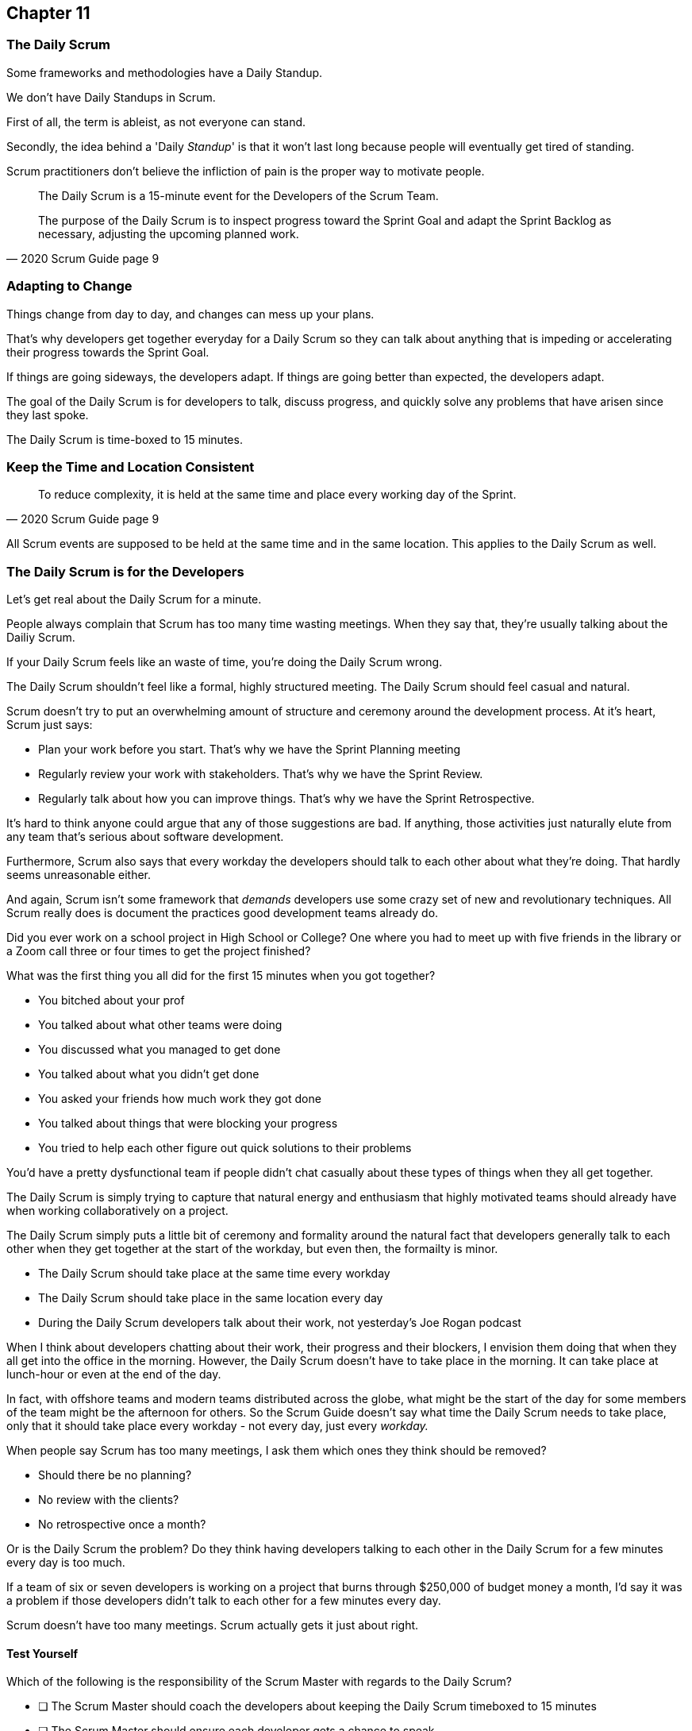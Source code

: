:pdf-theme: some-theme.yml

== Chapter 11
=== The Daily Scrum

Some frameworks and methodologies have a Daily Standup.

We don't have Daily Standups in Scrum.

First of all, the term is ableist, as not everyone can stand. 

Secondly, the idea behind a 'Daily _Standup_' is that it won't last long because people will eventually get tired of standing.

Scrum practitioners don't believe the infliction of pain is the proper way to motivate people.

[quote, 2020 Scrum Guide page 9]
____
The Daily Scrum is a 15-minute event for the Developers of the Scrum Team.

The purpose of the Daily Scrum is to inspect progress toward the Sprint Goal and adapt the Sprint Backlog as necessary, adjusting the upcoming planned work.
____

=== Adapting to Change

Things change from day to day, and changes can mess up your plans.

That's why developers get together everyday for a Daily Scrum so they can talk about anything that is impeding or accelerating their progress towards the Sprint Goal.

If things are going sideways, the developers adapt. If things are going better than expected, the developers adapt.

The goal of the Daily Scrum is for developers to talk, discuss progress, and quickly solve any problems that have arisen since they last spoke.

The Daily Scrum is time-boxed to 15 minutes. 

=== Keep the Time and Location Consistent

[quote, 2020 Scrum Guide page 9]
____
To reduce complexity, it is held at the same time and place every working day of the Sprint.
____


All Scrum events are supposed to be held at the same time and in the same location. This applies to the Daily Scrum as well.


=== The Daily Scrum is for the Developers

Let's get real about the Daily Scrum for a minute.

People always complain that Scrum has too many time wasting meetings. When they say that, they're usually talking about the Dailiy Scrum.

If your Daily Scrum feels like an waste of time, you're doing the Daily Scrum wrong.

The Daily Scrum shouldn't feel like a formal, highly structured meeting. The Daily Scrum should feel casual and natural.

Scrum doesn't try to put an overwhelming amount of structure and ceremony around the development process. At it's heart, Scrum just says:

- Plan your work before you start. That's why we have the Sprint Planning meeting
- Regularly review your work with stakeholders. That's why we have the Sprint Review.
- Regularly talk about how you can improve things. That's why we have the Sprint Retrospective.

It's hard to think anyone could argue that any of those suggestions are bad. If anything, those activities just naturally elute from any team that's serious about software development.

Furthermore, Scrum also says that every workday the developers should talk to each other about what they're doing. That hardly seems unreasonable either.

And again, Scrum isn't some framework that _demands_ developers use some crazy set of new and revolutionary techniques. All Scrum really does is document the practices good development teams already do.

Did you ever work on a school project in High School or College? One where you had to meet up with five friends in the library or a Zoom call three or four times to get the project finished?

What was the first thing you all did for the first 15 minutes when you got together? 

- You bitched about your prof
- You talked about what other teams were doing
- You discussed what you managed to get done
- You talked about what you didn't get done
- You asked your friends how much work they got done
- You talked about things that were blocking your progress
- You tried to help each other figure out quick solutions to their problems

You'd have a pretty dysfunctional team if people didn't chat casually about these types of things when they all get together.

The Daily Scrum is simply trying to capture that natural energy and enthusiasm that highly motivated teams should already have when working collaboratively on a project.

The Daily Scrum simply puts a little bit of ceremony and formality around the natural fact that developers generally talk to each other when they get together at the start of the workday, but even then, the formailty is minor.

- The Daily Scrum should take place at the same time every workday
- The Daily Scrum should take place in the same location every day
- During the Daily Scrum developers talk about their work, not yesterday's Joe Rogan podcast

When I think about developers chatting about their work, their progress and their blockers, I envision them doing that when they all get into the office in the morning. However, the Daily Scrum doesn't have to take place in the morning. It can take place at lunch-hour or even at the end of the day.

In fact, with offshore teams and modern teams distributed across the globe, what might be the start of the day for some members of the team might be the afternoon for others. So the Scrum Guide doesn't say what time the Daily Scrum needs to take place, only that it should take place every workday - not every day, just every _workday._

When people say Scrum has too many meetings, I ask them which ones they think should be removed?

- Should there be no planning?
- No review with the clients?
- No retrospective once a month?

Or is the Daily Scrum the problem? Do they think having developers talking to each other in the Daily Scrum for a few minutes every day is too much.

If a team of six or seven developers is working on a project that burns through $250,000 of budget money a month, I'd say it was a problem if those developers didn't talk to each other for a few minutes every day.

Scrum doesn't have too many meetings. Scrum actually gets it just about right.

==== Test Yourself

****
Which of the following is the responsibility of the Scrum Master with regards to the Daily Scrum?

* [ ] The Scrum Master should coach the developers about keeping the Daily Scrum timeboxed to 15 minutes
* [ ] The Scrum Master should ensure each developer gets a chance to speak
* [ ] The Scrum Master starts the Daily Scrum by asking the 3 standard Daily Scrum questions
* [ ] The Scrum Master starts the Daily Scrum by asking every developer to stand up.

****

The only correct option here is A.

The Daily Scrum is for the developers. It is run by developers and managed by developers.

The only role the Scrum Master in the Daily Scrum is ensuring it is run in such a way that complies with the rules of Scrum. With regards to this quiz question, that means the only correct option is keeping the Daily Scrum to less than 15 minutes.

Past Scrum Guides mentioned the 3 Daily Scrum questions:

- What did you do yesterday?
- What do you plan to do today?
- Is anything impeding your progress?

These questions were removed from the 2020 Scrum Guide. 

They can be asked if the developers find them helpful, but they are certainly not a requirement of the Daily Scrum.

'''



==== Test Yourself

****
The development team has decided to only work one day a week and will only hold the Daily Scrum on Mondays. How do you react as a Scrum Master?

* [ ] Inform the team Scrum development cannot happen only one day a week
* [ ] Have Human Resources talk to the development lead about their proposed work schedule
* [ ] Cancel the Sprint and consult the Product Owner
* [ ] Inform the team this is fine so long as the work takes place on Monday

****

There's nothing in the Scrum Guide that forbids a team from working once a week.

The only requirement is that the Daily Scrum happens every workday. So if the one day a week the team works is Monday, then the Daily Scrum should take place on a Monday.

'''

==== Test Yourself

****
The Scrum team wants to move the Daily Scrum to the atrium on Fridays to help them wind down after a busy workweek. How do you, as a Scrum Master, respond?

* [ ] Explain to them that the Daily Scrum must take place at the same time and place
* [ ] Allow the developers to be self-managed and hold their Daily Scrum in the Atrium on Fridays
* [ ] Confirm with the Product Owner that it is okay to change the Daily Scrum location on Fridays
* [ ] As the Scrum Master, work to remove any impediments standing in the way of running the Friday Scrum in the atrium

****

Option A is correct.

The Scrum Guide says the Daily Scrum must take place, each workday, at the same time and place. 

'''

=== When Scrum Masters and POs do Development

Have you ever seen a Scrum Master or Product Owner do some work that becomes part of a usable Increment? If they do, they become developers themselves.

[quote, 2020 Scrum Guide page 9]
____
If the Product Owner or Scrum Master is actively working on items in the Sprint Backlog, they participate as Developers.
____

This is an interesting statement that answers several questions about how Scrum works.

People often wonder if a Scrum Master or Product Owner is allowed to actively do development. Of course, they can!

If a Scrum Team of five people is cast away on a desert island and scrambling to build a shelter before a storm comes, everyone on that Scrum Team going to pitch in. If your life is on the line, you're not going to refuse to help build a shelter just because you've accepted the designation of Scrum Master.

On small teams and startups, the Scrum Master might also be the Product Owner and they might be a developer as well. It might not be a best practice, but there's nothing that forbids it. And more to the point, it might make a lot of sense in a really small development firm.

So yes, a developer can also be a Scrum Master or a Product Owner or vice versa.

The only requirement is that if a Scrum Master or Product Owner does development, they are expected to attend the Daily Scrum and participate as though they were a developer, not the Scrum Master or PO. They relinquish their Scrum Master or Product Owner accountabilities while the Daily Scrum takes place.

=== Who participates in the Daily Scrum?

[quote, 2020 Scrum Guide page 9]
____
The Developers can select whatever structure and techniques they want, as long as their Daily Scrum focuses on progress toward the Sprint Goal and produces an actionable plan for the next day of work. 
This creates focus and improves self-management.
____

The Daily Scrum is for the developers. It should be run by the developers, organized by developers, and managed by the developers. How they manage or organize it is up to them.

Anyone can attend the daily Scrum. If the developers want to hire a circus clown to create balloon animals while the Daily Scrum proceeds, then all the power to them. But only the developers are supposed to participate.

Now that's not to say the developers can't ask the Scrum Master or Product Owner a question during the Daily Scrum. That may be necessary to properly adapt their plan towards the sprint goal. But the Scrum Master, Product Owners, and stakeholders shouldn't be active participants driving the meeting. The meeting should be driven by the developers.

=== Purpose of the Daily Scrum

[quote, 2020 Scrum Guide page 9]
____
Daily Scrums improve communications, identify impediments, promote quick decision-making, and consequently eliminate the need for other meetings.
____

Things change from day to day. The Daily Scrum is a time for developers to deal with issues that have arisen that may delay their progress and put the Sprint Goal in jeopardy.

Hopefully having the whole team of developers together in Scrum will help to bring about quick solutions to problems the team might face.

Also, note that the goal of the Daily Scrum is to reduce the need for other meetings.

One complaint I often hear about Scrum is that there are too many meetings. That shouldn't be the case. The Daily Scrum should eliminate the need for other meetings.

=== Meetings Don't Replace Pragmatic Communication

[quote, 2020 Scrum Guide page 9]
____
The Daily Scrum is not the only time Developers are allowed to adjust their plans. 
They often meet throughout the day for more detailed discussions about adapting or re-planning the rest of Sprint’s work.
____

Don't ever think that the Daily Scrum is the only time developers are allowed to talk about their work, or that it's the only time to change the Sprint plan.

If a team of construction workers was putting up a roof, and a wind gust blew all their shingles away, would they wait until the next day's Scrum to form a new plan, or would they reformulate their plans right away?

Developers can meet with each other any time they like. They can schedule additional meetings as a group. They can meet one on one at each other's desks. They can have dinner together after work.

There's nothing in the Scrum Guide that restricts communication between developers, stakeholders, product owners, scrum masters, or anyone else. The only thing the Scrum Guide provides is a few time-boxed events that guarantee opportunities for communication, transparency, and adaptation to take place.

==== Test Yourself

****
A critical bug has appeared in your code that may put the Sprint Goal at risk. What should you, as a developer, do?

* [ ] Speak to your fellow developers as soon as possible to find a way to adapt the Sprint plan
* [ ] Bring the issue up in the next day`s Daily Scrum meeting
* [ ] Inform the Scrum Master and have the Scrum Master remove the impediment
* [ ] Pass the issue to the Quality Assurance team and continue working on Product Backlog items

****

Any time an issue comes up it should be addressed as soon as possible.

If a critical bug appears in your code, and you think it will impact the Sprint Goal, then meet with your fellow developers and see if you can adapt by adjusting the Sprint plan.

Don't ever let the Scrum Guide and the various Scrum events and artifacts impede pragmatic thinking. If a problem arises that needs to be taken care of immediately, take care of it immediately. Don't wait for the next Scrum event to adapt.

'''
